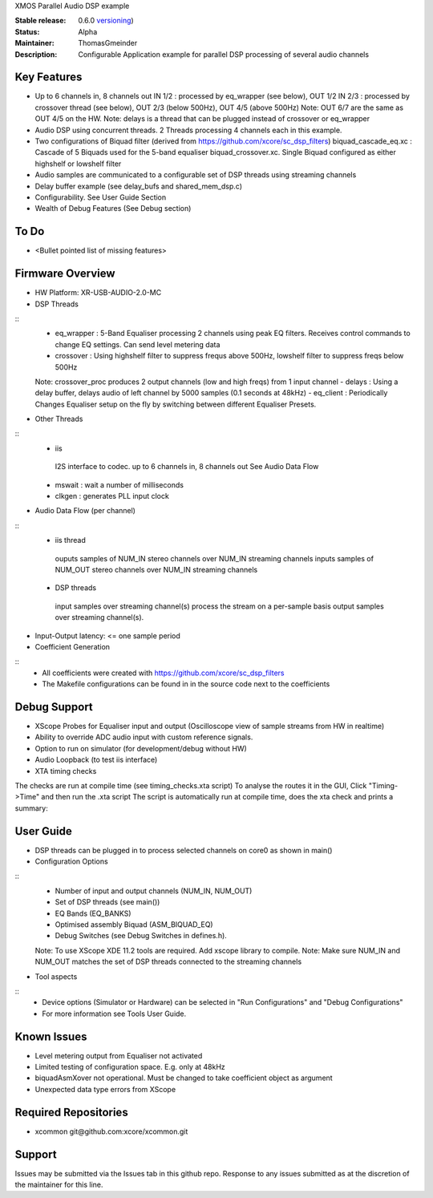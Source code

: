 XMOS Parallel Audio DSP example

:Stable release: 0.6.0  `versioning <https://github.com/xcore/Community/wiki/Versioning>`_)

:Status:  Alpha

:Maintainer:  ThomasGmeinder

:Description:  Configurable Application example for parallel DSP processing of several audio channels

Key Features
============

* Up to 6 channels in, 8 channels out
  IN 1/2 : processed by eq_wrapper (see below), OUT 1/2
  IN 2/3 : processed by crossover thread (see below), OUT 2/3 (below 500Hz), OUT 4/5 (above 500Hz)
  Note: OUT 6/7 are the same as OUT 4/5 on the HW.
  Note: delays is a thread that can be plugged instead of crossover or eq_wrapper
* Audio DSP using concurrent threads. 2 Threads processing 4 channels each in this example.
* Two configurations of Biquad filter (derived from https://github.com/xcore/sc_dsp_filters)
  biquad_cascade_eq.xc : Cascade of 5 Biquads used for the 5-band equaliser
  biquad_crossover.xc. Single Biquad configured as either highshelf or lowshelf filter
* Audio samples are communicated to a configurable set of DSP threads using streaming channels
* Delay buffer example (see delay_bufs and shared_mem_dsp.c)
* Configurability. See User Guide Section
* Wealth of Debug Features (See Debug section)

To Do
=====

* <Bullet pointed list of missing features>

Firmware Overview
=================
* HW Platform: XR-USB-AUDIO-2.0-MC

* DSP Threads
::
  - eq_wrapper : 5-Band Equaliser processing 2 channels using peak EQ filters. Receives control commands to change EQ settings. Can send level metering data
  - crossover : Using highshelf filter to suppress frequs above 500Hz, lowshelf filter to suppress freqs below 500Hz
  Note: crossover_proc produces 2 output channels (low and high freqs) from 1 input channel
  - delays : Using a delay buffer, delays audio of left channel by 5000 samples (0.1 seconds at 48kHz)
  - eq_client : Periodically Changes Equaliser setup on the fly by switching between different Equaliser Presets.

* Other Threads
::
  - iis
   I2S interface to codec. up to 6 channels in, 8 channels out
   See Audio Data Flow
  - mswait : wait a number of milliseconds
  - clkgen : generates PLL input clock

* Audio Data Flow (per channel)
::
  - iis thread 
   ouputs samples of NUM_IN stereo channels over NUM_IN streaming channels
   inputs samples of NUM_OUT stereo channels over NUM_IN streaming channels
  - DSP threads
   input samples over streaming channel(s)
   process the stream on a per-sample basis 
   output samples over streaming channel(s). 

* Input-Output latency: <= one sample period

* Coefficient Generation
::
  - All coefficients were created with https://github.com/xcore/sc_dsp_filters 
  - The Makefile configurations can be found in in the source code next to the coefficients

Debug Support
=================
* XScope Probes for Equaliser input and output (Oscilloscope view of sample streams from HW in realtime)
* Ability to override ADC audio input with custom reference signals.
* Option to run on simulator (for development/debug without HW)
* Audio Loopback (to test iis interface)
* XTA timing checks 
The checks are run at compile time (see timing_checks.xta script)
To analyse the routes it in the GUI, Click "Timing->Time" and then run the .xta script
The script is automatically run at compile time, does the xta check and prints a summary:

User Guide
=================
* DSP threads can be plugged in to process selected channels on core0 as shown in main()
* Configuration Options
::
  - Number of input and output channels (NUM_IN, NUM_OUT)
  - Set of DSP threads (see main()) 
  - EQ Bands (EQ_BANKS)
  - Optimised assembly Biquad (ASM_BIQUAD_EQ)
  - Debug Switches (see Debug Switches in defines.h). 
  Note: To use XScope XDE 11.2 tools are required. Add xscope library to compile.
  Note: Make sure NUM_IN and NUM_OUT matches the set of DSP threads connected to the streaming channels

* Tool aspects
::
  - Device options (Simulator or Hardware) can be selected in "Run Configurations" and "Debug Configurations"
  - For more information see Tools User Guide.

Known Issues
============
* Level metering output from Equaliser not activated
* Limited testing of configuration space. E.g. only at 48kHz
* biquadAsmXover not operational. Must be changed to take coefficient object as argument
* Unexpected data type errors from XScope


Required Repositories
================

* xcommon git\@github.com:xcore/xcommon.git

Support
=======

Issues may be submitted via the Issues tab in this github repo. Response to any issues submitted as at the discretion of the maintainer for this line.